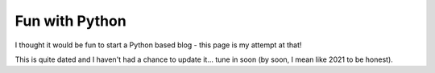 Fun with Python
===============

I thought it would be fun to start a Python based blog - this page is my attempt at that!

This is quite dated and I haven't had a chance to update it... tune in soon (by soon, I mean like 2021 to be honest).
